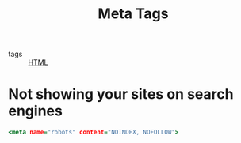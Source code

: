 :PROPERTIES:
:ID:       0f27ca0d-c33a-419e-ad4d-f54978d075b2
:END:
#+title: Meta Tags
#+filetags: :HTML:

- tags :: [[id:e33cfedb-5e2e-4196-a6cb-d99d9752208f][HTML]]

* Not showing your sites on search engines

#+begin_src htm
<meta name="robots" content="NOINDEX, NOFOLLOW">
#+end_src

* 

